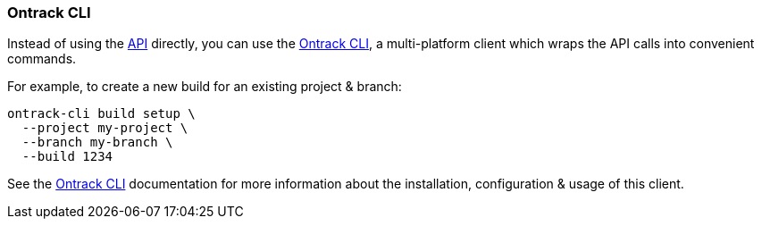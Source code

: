 [[feeding-cli]]
=== Ontrack CLI

Instead of using the <<feeding-api,API>> directly, you can use the  https://github.com/nemerosa/ontrack-cli[Ontrack CLI], a multi-platform client which wraps the API calls into convenient commands.

For example, to create a new build for an existing project & branch:

[source,bash]
----
ontrack-cli build setup \
  --project my-project \
  --branch my-branch \
  --build 1234
----

See the https://github.com/nemerosa/ontrack-cli[Ontrack CLI] documentation for more information about the installation, configuration & usage of this client.
